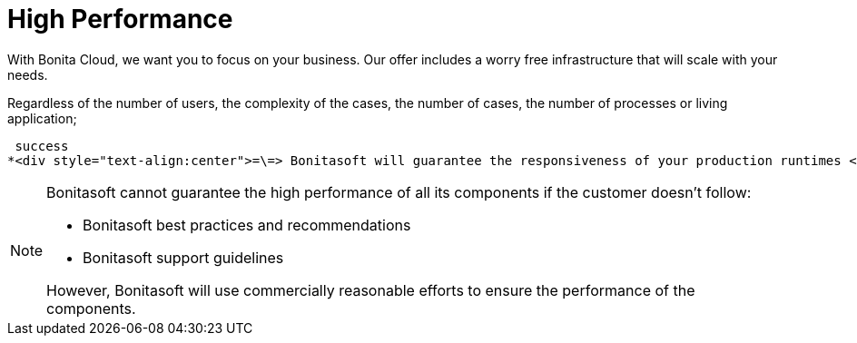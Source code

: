 = High Performance

With Bonita Cloud, we want you to focus on your business. Our offer includes a worry free infrastructure that will scale with your needs.

Regardless of the number of users, the complexity of the cases, the number of cases, the number of processes or living application;

 success
*<div style="text-align:center">=\=> Bonitasoft will guarantee the responsiveness of your production runtimes </div>*


[NOTE]
====
Bonitasoft cannot guarantee the high performance of all its components if the customer doesn't follow:

* Bonitasoft best practices and recommendations
* Bonitasoft support guidelines

However, Bonitasoft will use commercially reasonable efforts to ensure the performance of the components.
====

